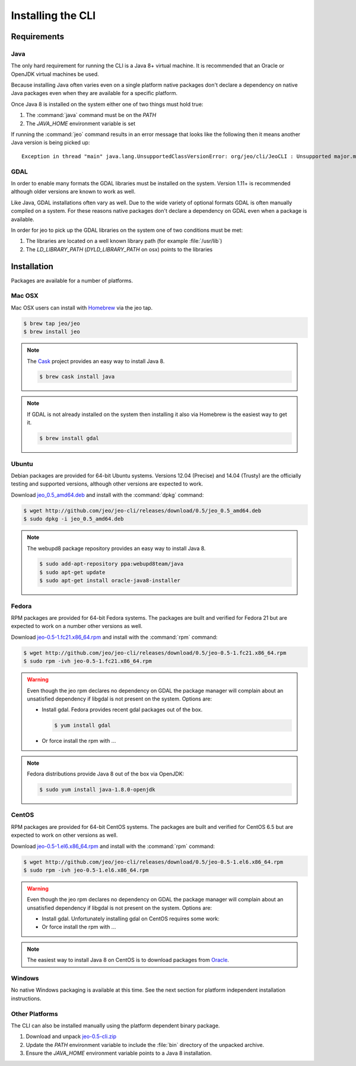 .. cli_install:

Installing the CLI
==================

Requirements
------------

Java
^^^^

The only hard requirement for running the CLI is a Java 8+ virtual machine. It is recommended that 
an Oracle or OpenJDK virtual machines be used.

Because installing Java often varies even on a single platform native packages don't declare a 
dependency on native Java packages even when they are available for a specific platform. 

Once Java 8 is installed on the system either one of two things must hold true:

#. The :command:`java` command must be on the `PATH`
#. The `JAVA_HOME` environment variable is set

If running the :command:`jeo` command results in an error message that looks like the following then 
it means another Java version is being picked up::

   Exception in thread "main" java.lang.UnsupportedClassVersionError: org/jeo/cli/JeoCLI : Unsupported major.minor version 52.0

GDAL
^^^^

In order to enable many formats the GDAL libraries must be installed on the system. Version 1.11+ is
recommended although older versions are known to work as well.

Like Java, GDAL installations often vary as well. Due to the wide variety of optional formats GDAL
is often manually compiled on a system. For these reasons native packages don't declare a dependency
on GDAL even when a package is available.

In order for jeo to pick up the GDAL libraries on the system one of two conditions must be met:

#. The libraries are located on a well known library path (for example :file:`/usr/lib`)
#. The `LD_LIBRARY_PATH` (`DYLD_LIBRARY_PATH` on osx) points to the libraries

.. todo:: Update for Windows

Installation
------------

Packages are available for a number of platforms.

Mac OSX
^^^^^^^

Mac OSX users can install with `Homebrew <http://brew.sh>`_ via the jeo tap.

.. code-block:: bash

   $ brew tap jeo/jeo
   $ brew install jeo

.. note::

   The `Cask <http://caskroom.io>`_ project provides an easy way to install Java 8.

   .. code-block:: bash

      $ brew cask install java

.. note::

   If GDAL is not already installed on the system then installing it also via Homebrew is the 
   easiest way to get it.

   .. code-block:: bash

      $ brew install gdal

Ubuntu
^^^^^^

Debian packages are provided for 64-bit Ubuntu systems. Versions 12.04 (Precise) and 14.04 (Trusty)
are the officially testing and supported versions, although other versions are expected to work.

Download 
`jeo_0.5_amd64.deb <http://github.com/jeo/jeo-cli/releases/download/0.5/jeo_0.5_amd64.deb>`_ and 
install with the :command:`dpkg` command:

.. code-block:: bash

   $ wget http://github.com/jeo/jeo-cli/releases/download/0.5/jeo_0.5_amd64.deb
   $ sudo dpkg -i jeo_0.5_amd64.deb

.. note::

   The webupd8 package repository provides an easy way to install Java 8.

   .. code-block:: bash

      $ sudo add-apt-repository ppa:webupd8team/java
      $ sudo apt-get update
      $ sudo apt-get install oracle-java8-installer

Fedora
^^^^^^

RPM packages are provided for 64-bit Fedora systems. The packages are built and verified for Fedora 
21 but are expected to work on a number other versions as well.

Download 
`jeo-0.5-1.fc21.x86_64.rpm <http://github.com/jeo/jeo-cli/releases/download/0.5/jeo-0.5-1.fc21.x86_64.rpm>`_ 
and install with the :command:`rpm` command:

.. code-block:: bash

   $ wget http://github.com/jeo/jeo-cli/releases/download/0.5/jeo-0.5-1.fc21.x86_64.rpm
   $ sudo rpm -ivh jeo-0.5-1.fc21.x86_64.rpm

.. warning::

   Even though the jeo rpm declares no dependency on GDAL the package manager will complain about an 
   unsatisfied dependency if libgdal is not present on the system. Options are:

   * Install gdal. Fedora provides recent gdal packages out of the box.

     .. code-block:: bash

        $ yum install gdal

   * Or force install the rpm with ... 

.. todo:: Figure out what command to force is
.. todo:: Show example of error

.. note::

   Fedora distributions provide Java 8 out of the box via OpenJDK:

   .. code-block:: bash

      $ sudo yum install java-1.8.0-openjdk

CentOS
^^^^^^

RPM packages are provided for 64-bit CentOS systems. The packages are built and verified for CentOS 
6.5 but are expected to work on other versions as well.

Download 
`jeo-0.5-1.el6.x86_64.rpm <http://github.com/jeo/jeo-cli/releases/download/0.5/jeo-0.5-1.el6.x86_64.rpm>`_ 
and install with the :command:`rpm` command:

.. code-block:: bash

   $ wget http://github.com/jeo/jeo-cli/releases/download/0.5/jeo-0.5-1.el6.x86_64.rpm
   $ sudo rpm -ivh jeo-0.5-1.el6.x86_64.rpm

.. warning::

   Even though the jeo rpm declares no dependency on GDAL the package manager will complain about an 
   unsatisfied dependency if libgdal is not present on the system. Options are:

   * Install gdal. Unfortunately installing gdal on CentOS requires some work:

     .. code-block:: bash


   * Or force install the rpm with ... 

.. todo:: Updated gdal instructions for fedora
.. todo:: Figure out what command to force is
.. todo:: Show example of error

.. note::

   The easiest way to install Java 8 on CentOS is to download packages from 
   `Oracle <http://www.oracle.com/technetwork/java/javase/downloads/>`_.


Windows
^^^^^^^

No native Windows packaging is available at this time. See the next section for platform independent
installation instructions.

Other Platforms
^^^^^^^^^^^^^^^

The CLI can also be installed manually using the platform dependent binary package.

#. Download and unpack 
   `jeo-0.5-cli.zip <http://github.com/jeo/jeo-cli/releases/download/0.5/jeo-0.5-cli.zip>`_
#. Update the `PATH` environment variable to include the :file:`bin` directory of the unpacked 
   archive.
#. Ensure the `JAVA_HOME` environment variable points to a Java 8 installation.
